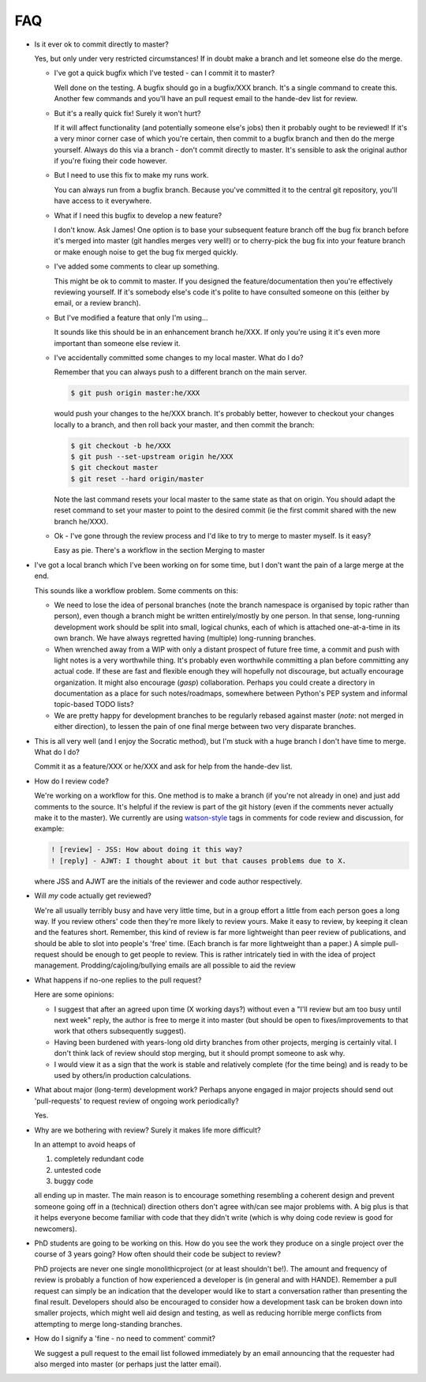 FAQ
---

* Is it ever ok to commit directly to master?

  Yes, but only under very restricted circumstances!  If in doubt make a branch
  and let someone else do the merge.

  + I've got a quick bugfix which I've tested - can I commit it to master?

    Well done on the testing.  A bugfix should go in a bugfix/XXX branch.  It's
    a single command to create this.  Another few commands and you'll have an pull
    request email to the hande-dev list for review.

  + But it's a really quick fix!  Surely it won't hurt?

    If it will affect functionality (and potentially someone else's jobs) then
    it probably ought to be reviewed!  If it's a very minor corner case of which
    you're certain, then commit to a bugfix branch and then do the merge
    yourself.  Always do this via a branch - don't commit directly to master.
    It's sensible to ask the original author if you're fixing their code
    however.

  + But I need to use this fix to make my runs work.

    You can always run from a bugfix branch.  Because you've committed it to the
    central git repository, you'll have access to it everywhere.

  + What if I need this bugfix to develop a new feature?

    I don't know.  Ask James!  One option is to base your subsequent feature
    branch off the bug fix branch before it's merged into master (git handles
    merges very well!) or to cherry-pick the bug fix into your feature branch or
    make enough noise to get the bug fix merged quickly.

  + I've added some comments to clear up something.

    This might be ok to commit to master.  If you designed the
    feature/documentation then you're effectively reviewing yourself.  If it's
    somebody else's code it's polite to have consulted someone on this (either
    by email, or a review branch).

  + But I've modified a feature that only I'm using...

    It sounds like this should be in an enhancement branch he/XXX.  If only
    you're using it it's even more important than someone else review it.

  + I've accidentally committed some changes to my local master.  What do I do?

    Remember that you can always push to a different branch on the main server.

    .. code-block:: bash

       $ git push origin master:he/XXX

    would push your changes to the he/XXX branch.  It's probably better, however
    to checkout your changes locally to a branch, and then roll back your
    master, and then commit the branch:

    .. code-block:: bash

       $ git checkout -b he/XXX
       $ git push --set-upstream origin he/XXX
       $ git checkout master
       $ git reset --hard origin/master

    Note the last command resets your local master to the same state as that on
    origin.  You should adapt the reset command to set your master to point to
    the desired commit (ie the first commit shared with the new branch he/XXX).

  + Ok - I've gone through the review process and I'd like to try to merge to
    master myself.  Is it easy?

    Easy as pie.  There's a workflow in the section Merging to master

* I've got a local branch which I've been working on for some time, but I don't
  want the pain of a large merge at the end.

  This sounds like a workflow problem.  Some comments on this:

  + We need to lose the idea of personal branches (note the branch namespace is
    organised by topic rather than person), even though a branch might be
    written entirely/mostly by one person.  In that sense, long-running
    development work should be split into small, logical chunks, each of which
    is attached one-at-a-time in its own branch.  We have always regretted
    having (multiple) long-running branches.
  + When wrenched away from a WIP with only a distant prospect of future free
    time, a commit and push with light notes is a very worthwhile thing.  It's
    probably even worthwhile committing a plan before committing any actual
    code.  If these are fast and flexible enough they will hopefully not
    discourage, but actually encourage organization.  It might also encourage
    (*gasp*) collaboration.  Perhaps you could create a directory in
    documentation as a place for such notes/roadmaps, somewhere between Python's
    PEP system and informal topic-based TODO lists?
  + We are pretty happy for development branches to be regularly rebased against
    master (*note*: not merged in either direction), to lessen the pain of one
    final merge between two very disparate branches.

* This is all very well (and I enjoy the Socratic method), but I'm stuck with
  a huge branch I don't have time to merge.  What do I do?

  Commit it as a feature/XXX or he/XXX and ask for help from the hande-dev list.

* How do I review code?

  We're working on a workflow for this.  One method is to make a branch (if
  you're not already in one) and just add comments to the source.  It's helpful
  if the review is part of the git history (even if the comments never actually
  make it to the master).  We currently are using `watson-style
  <http://goosecode.com/watson/>`_ tags in comments for code review and
  discussion, for example:

  .. code-block:: fortran

     ! [review] - JSS: How about doing it this way?
     ! [reply] - AJWT: I thought about it but that causes problems due to X.

  where JSS and AJWT are the initials of the reviewer and code author
  respectively.

* Will *my* code actually get reviewed?

  We're all usually terribly busy and have very little time, but in a group
  effort a little from each person goes a long way.  If you review others' code
  then they're more likely to review yours.  Make it easy to review, by keeping
  it clean and the features short.  Remember, this kind of review is far more
  lightweight than peer review of publications, and should be able to slot into
  people's 'free' time.  (Each branch is far more lightweight than a paper.)
  A simple pull-request should be enough to get people to review.  This is
  rather intricately tied in with the idea of project management.
  Prodding/cajoling/bullying emails are all possible to aid the review

* What happens if no-one replies to the pull request?

  Here are some opinions:

  + I suggest that after an agreed upon time (X working days?) without even
    a "I'll review but am too busy until next week" reply, the author is free to
    merge it into master (but should be open to fixes/improvements to that work
    that others subsequently suggest).
  + Having been burdened with years-long old dirty branches from other projects,
    merging is certainly vital.  I don't think lack of review should stop
    merging, but it should prompt someone to ask why.
  + I would view it as a sign that the work is stable and relatively
    complete (for the time being) and is ready to be used by others/in
    production calculations.

* What about major (long-term) development work?  Perhaps anyone engaged in
  major projects should send out 'pull-requests' to request review of ongoing
  work periodically?

  Yes.

* Why are we bothering with review?  Surely it makes life more difficult?

  In an attempt to avoid heaps of

  #. completely redundant code
  #. untested code
  #. buggy code

  all ending up in master.  The main reason is to encourage something resembling
  a coherent design and prevent someone going off in a (technical) direction
  others don't agree with/can see major problems with.  A big plus is that it
  helps everyone become familiar with code that they didn't write (which is why
  doing code review is good for newcomers).

* PhD students are going to be working on this. How do you see the work they
  produce on a single project over the course of 3 years going? How often should
  their code be subject to review?

  PhD projects are never one single monolithicproject (or at least shouldn't
  be!).  The amount and frequency of review is probably a function of how
  experienced a developer is (in general and with HANDE).  Remember a pull
  request can simply be an indication that the developer would like to start
  a conversation rather than presenting the final result.  Developers should
  also be encouraged to consider how a development task can be broken down into
  smaller projects, which might well aid design and testing, as well as reducing
  horrible merge conflicts from attempting to merge long-standing branches.

* How do I signify a 'fine - no need to comment' commit?

  We suggest a pull request to the email list followed immediately by an email
  announcing that the requester had also merged into master (or perhaps just the
  latter email).

